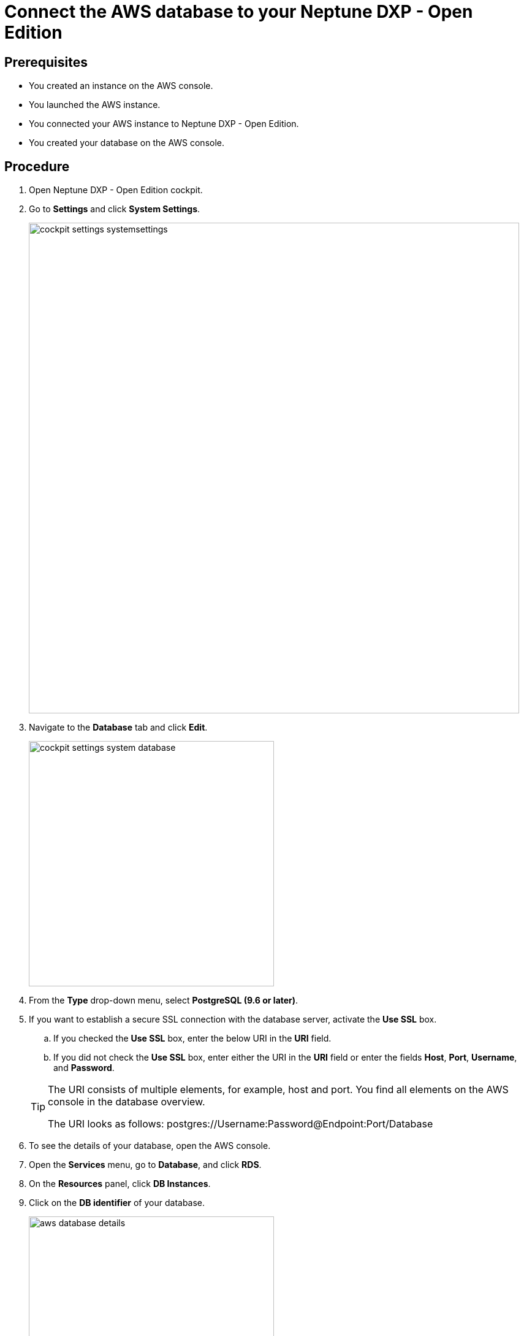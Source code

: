 = Connect the AWS database to your Neptune DXP - Open Edition

== Prerequisites
* You created an instance on the AWS console.
* You launched the AWS instance.
* You connected your AWS instance to Neptune DXP - Open Edition.
* You created your database on the AWS console.

== Procedure
. Open Neptune DXP - Open Edition cockpit.
. Go to *Settings* and click *System Settings*.
+
image::cockpit-settings-systemsettings.png[width=800]
. Navigate to the *Database* tab and click *Edit*.
+
image::cockpit-settings-system-database.png[width=400]
. From the *Type* drop-down menu, select *PostgreSQL (9.6 or later)*.
. If you want to establish a secure SSL connection with the database server, activate the *Use SSL* box.
.. If you checked the *Use SSL* box, enter the below URI in the *URI* field.
.. If you did not check the *Use SSL* box, enter either the URI in the *URI* field or enter the fields *Host*, *Port*, *Username*, and *Password*.

+
[TIP]
====
The URI consists of multiple elements, for example, host and port.
You find all elements on the AWS console in the database overview.

The URI looks as follows: postgres://Username:Password@Endpoint:Port/Database
====

. To see the details of your database, open the AWS console.
. Open the *Services* menu, go to *Database*, and click *RDS*.
. On the *Resources* panel, click *DB Instances*.
. Click on the *DB identifier* of your database.
+
image::aws-database-details.png[width=400]
. Copy the details either to the *URI* field or the fields *Host*, *Port*, *Username*, and *Password*.
. Click *Save*.

== Results
* You have connected the AWS database to DXP - Open Edition.